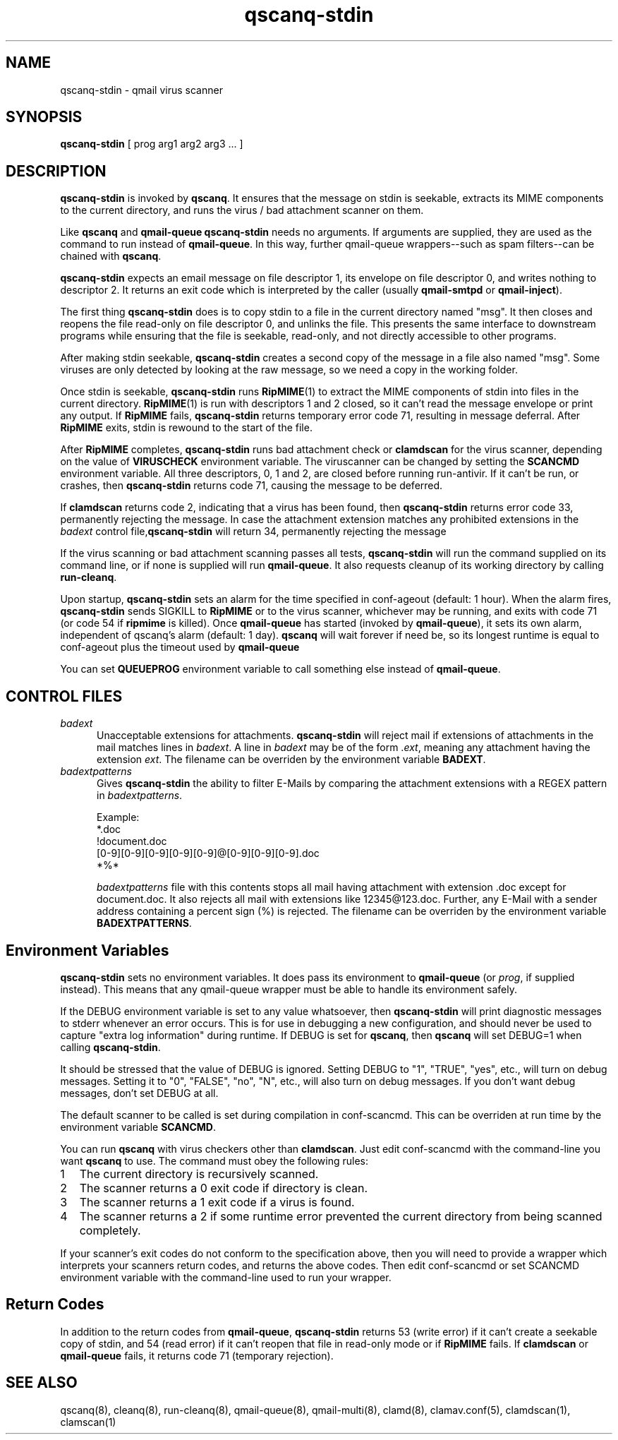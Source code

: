 .\" vim: tw=75
.TH qscanq-stdin 8
.SH NAME
qscanq-stdin \- qmail virus scanner
.SH SYNOPSIS
\fBqscanq-stdin\fR [ prog arg1 arg2 arg3 ...  ]

.SH DESCRIPTION
\fBqscanq-stdin\fR is invoked by \fBqscanq\fR. It ensures that the message
on stdin is seekable, extracts its MIME components to the current
directory, and runs the virus / bad attachment scanner on them.

Like \fBqscanq\fR and \fB qmail-queue\fR \fBqscanq-stdin\fR needs no
arguments. If arguments are supplied, they are used as the command to run
instead of \fBqmail-queue\fR.  In this way, further qmail-queue
wrappers--such as spam filters--can be chained with \fBqscanq\fR.

\fBqscanq-stdin\fR expects an email message on file descriptor 1, its
envelope on file descriptor 0, and writes nothing to descriptor 2. It
returns an exit code which is interpreted by the caller (usually
\fBqmail-smtpd\fR or \fBqmail-inject\fR).

The first thing \fBqscanq-stdin\fR does is to copy stdin to a file in the
current directory named "msg". It then closes and reopens the file
read-only on file descriptor 0, and unlinks the file. This presents the
same interface to downstream programs while ensuring that the file is
seekable, read-only, and not directly accessible to other programs.

After making stdin seekable, \fBqscanq-stdin\fR creates a second copy of
the message in a file also named "msg". Some viruses are only detected by
looking at the raw message, so we need a copy in the working folder.

Once stdin is seekable, \fBqscanq-stdin\fR runs \fBRipMIME\fR(1) to extract
the MIME components of stdin into files in the current directory.
\fBRipMIME\fR(1) is run with descriptors 1 and 2 closed, so it can't read
the message envelope or print any output. If \fBRipMIME\fR fails,
\fBqscanq-stdin\fR returns temporary error code 71, resulting in message
deferral. After \fBRipMIME\fR exits, stdin is rewound to the start of the
file.

After \fBRipMIME\fR completes, \fBqscanq-stdin\fR runs bad attachment check
or \fBclamdscan\fR for the virus scanner, depending on the value of
\fBVIRUSCHECK\fR environment variable. The viruscanner can be changed by
setting the \fBSCANCMD\fR environment variable. All three descriptors, 0, 1
and 2, are closed before running run-antivir. If it can't be run, or
crashes, then \fBqscanq-stdin\fR returns code 71, causing the message to be
deferred.

If \fBclamdscan\fR returns code 2, indicating that a virus has been found,
then \fBqscanq-stdin\fR returns error code 33, permanently rejecting the
message. In case the attachment extension matches any prohibited extensions
in the \fIbadext\fR control file,\fBqscanq-stdin\fR will return 34,
permanently rejecting the message

If the virus scanning or bad attachment scanning passes all tests,
\fBqscanq-stdin\fR will run the command supplied on its command line, or if
none is supplied will run \fBqmail-queue\fR. It also requests cleanup of
its working directory by calling \fBrun-cleanq\fR.

Upon startup, \fBqscanq-stdin\fR sets an alarm for the time specified in
conf-ageout (default: 1 hour). When the alarm fires, \fBqscanq-stdin\fR
sends SIGKILL to \fBRipMIME\fR or to the virus scanner, whichever may be
running, and exits with code 71 (or code 54 if \fBripmime\fR is killed).
Once \fBqmail-queue\fR has started (invoked by \fBqmail-queue\fR), it sets
its own alarm, independent of qscanq's alarm (default: 1 day). \fBqscanq\fR
will wait forever if need be, so its longest runtime is equal to
conf-ageout plus the timeout used by \fBqmail-queue\fR

You can set \fBQUEUEPROG\fR environment variable to call something else
instead of \fBqmail-queue\fR.

.SH "CONTROL FILES"

.TP 5
\fIbadext\fR
Unacceptable extensions for attachments. \fBqscanq-stdin\fR will reject
mail if extensions of attachments in the mail matches lines in
\fIbadext\fR. A line in \fIbadext\fR may be of the form .\fIext\fR, meaning
any attachment having the extension \fIext\fR. The filename can be
overriden by the environment variable \fBBADEXT\fR.

.TP 5
\fIbadextpatterns\fR
Gives \fBqscanq-stdin\fR the ability to filter E-Mails by comparing the
attachment extensions  with a REGEX pattern in \fIbadextpatterns\fR. 

Example:
.EX
  *.doc
  !document.doc
  [0-9][0-9][0-9][0-9][0-9]@[0-9][0-9][0-9].doc
  *%*
.EE

\fIbadextpatterns\fR file with this contents stops all mail having
attachment with extension .doc except for document.doc. It also rejects all
mail with extensions like 12345@123.doc. Further, any E-Mail with a sender
address containing a percent sign (%) is rejected. The filename can be
overriden by the environment variable \fBBADEXTPATTERNS\fR.

.SH Environment Variables

\fBqscanq-stdin\fR sets no environment variables. It does pass its
environment to \fBqmail-queue\fR (or \fIprog\fR, if supplied instead). This
means that any qmail-queue wrapper must be able to handle its environment
safely.

If the DEBUG environment variable is set to any value whatsoever, then
\fBqscanq-stdin\fR will print diagnostic messages to stderr whenever an
error occurs. This is for use in debugging a new configuration, and should
never be used to capture "extra log information" during runtime.  If DEBUG
is set for \fBqscanq\fR, then \fBqscanq\fR will set DEBUG=1 when calling
\fBqscanq-stdin\fR.

It should be stressed that the value of DEBUG is ignored. Setting DEBUG to
"1", "TRUE", "yes", etc., will turn on debug messages. Setting it to "0",
"FALSE", "no", "N", etc., will also turn on debug messages. If you don't
want debug messages, don't set DEBUG at all.

The default scanner to be called is set during compilation in conf-scancmd.
This can be overriden at run time by the environment variable
\fBSCANCMD\fR.

You can run \fBqscanq\fR with virus checkers other than \fBclamdscan\fR.
Just edit conf-scancmd with the command-line you want \fBqscanq\fR to use.
The command must obey the following rules:

.LP
.nr step 1 1
.IP \n[step] 2
The current directory is recursively scanned.

.IP \n+[step]
The scanner returns a 0 exit code if directory is clean.

.IP \n+[step]
The scanner returns a 1 exit code if a virus is found.

.IP \n+[step]
The scanner returns a 2 if some runtime error prevented the current
directory from being scanned completely.
.LP

If your scanner's exit codes do not conform to the specification above,
then you will need to provide a wrapper which interprets your scanners
return codes, and returns the above codes.  Then edit conf-scancmd or set
SCANCMD environment variable with the command-line used to run your
wrapper.

.SH Return Codes

In addition to the return codes from
\fBqmail-queue\fR, \fBqscanq-stdin\fR returns 53 (write error) if it can't
create a seekable copy of stdin, and 54 (read error) if it can't reopen
that file in read-only mode or if \fBRipMIME\fR fails. If \fBclamdscan\fR
or \fBqmail-queue\fR fails, it returns code 71 (temporary rejection).

.SH "SEE ALSO"
qscanq(8),
cleanq(8),
run-cleanq(8),
qmail-queue(8),
qmail-multi(8),
clamd(8),
clamav.conf(5),
clamdscan(1),
clamscan(1)
